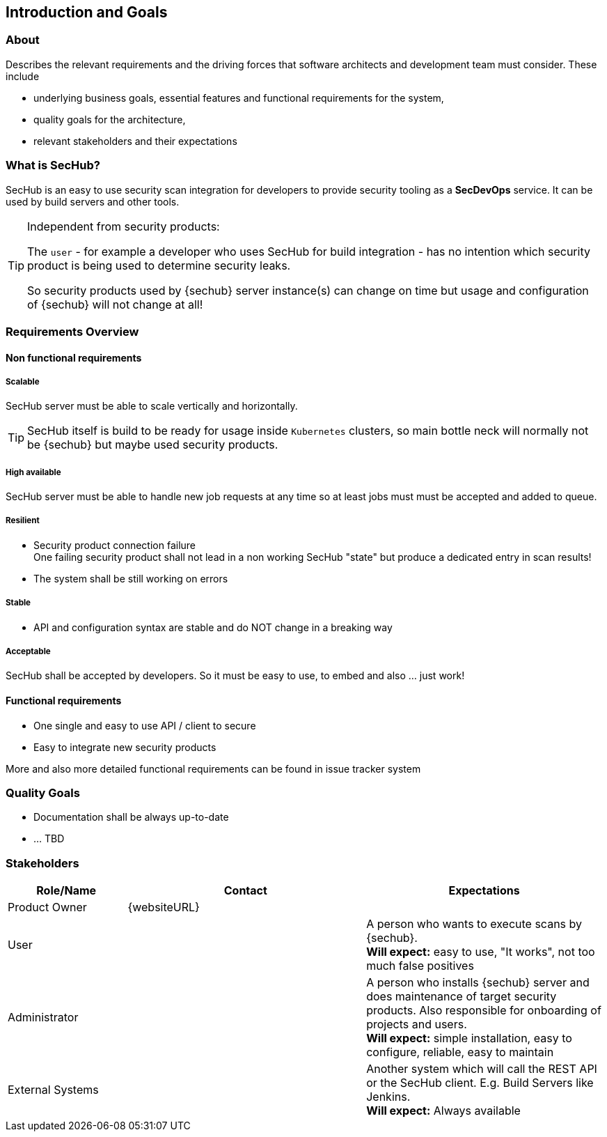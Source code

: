 // SPDX-License-Identifier: MIT
[[section-introduction-and-goals]]
== Introduction and Goals
=== About
Describes the relevant requirements and the driving forces that software architects and development team must consider. These include

    - underlying business goals, essential features and functional requirements for the system,
    - quality goals for the architecture,
    - relevant stakeholders and their expectations


=== What is SecHub?
SecHub is an easy to use security scan integration for developers to provide security tooling
as a *SecDevOps* service. It can be used by build servers and other tools.

[TIP]
====
Independent from security products:

The `user` - for example a developer who uses SecHub for build integration - has no
intention which security product is being used to determine security leaks.

So security products used by {sechub} server instance(s) can change on time but usage and configuration
of {sechub} will not change at all!

====

=== Requirements Overview

==== Non functional requirements
===== Scalable
SecHub server must be able to scale vertically and horizontally.

TIP: SecHub itself is build to be ready for usage inside `Kubernetes` clusters, so main bottle neck will normally
     not be {sechub} but maybe used security products.

===== High available
SecHub server must be able to handle new job requests at any time so at least jobs must must be accepted and added to queue.


===== Resilient
- Security product connection failure +
  One failing security product shall not lead in a non working SecHub "state" but produce a dedicated entry in scan results!
- The system shall be still working on errors

===== Stable
- API and configuration syntax are stable and do NOT change in a breaking way

===== Acceptable
SecHub shall be accepted by developers. So it must be easy to use, to embed and also ... just work!

==== Functional requirements
- One single and easy to use API / client to secure
- Easy to integrate new security products

More and also more detailed functional requirements can be found in issue tracker system

=== Quality Goals
- Documentation shall be always up-to-date
- ... TBD

=== Stakeholders

[options="header",cols="1,2,2"]
|===
|Role/Name					|Contact			|Expectations
//-------------------------------------------------------------------------------------------------------------------------------------------
| Product Owner				| {websiteURL}      |
| User	  					|                   | A person who wants to execute scans by {sechub}. +
                                                  *Will expect:* easy to use, "It works", not too much false positives
| Administrator				|                   | A person who installs {sechub} server and does maintenance of
                                                  target security products. Also responsible for onboarding of
                                                  projects and users. +
                                                  *Will expect:* simple installation, easy to configure, reliable, easy to maintain
| External Systems			|  					| Another system which will call the REST API or the SecHub client. E.g. Build Servers like Jenkins. +
                                                  *Will expect:* Always available
|===

